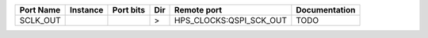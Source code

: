 +-----------+----------+-----------+-----+-------------------------+---------------+
| Port Name | Instance | Port bits | Dir |             Remote port | Documentation |
+===========+==========+===========+=====+=========================+===============+
|  SCLK_OUT |          |           |   > | HPS_CLOCKS:QSPI_SCK_OUT |          TODO |
+-----------+----------+-----------+-----+-------------------------+---------------+
